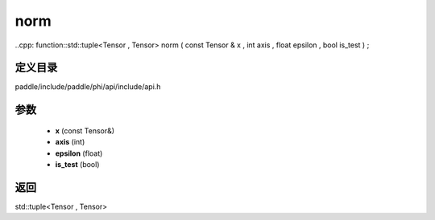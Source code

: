 .. _cn_api_paddle_experimental_norm:

norm
-------------------------------

..cpp: function::std::tuple<Tensor , Tensor> norm ( const Tensor & x , int axis , float epsilon , bool is_test ) ;


定义目录
:::::::::::::::::::::
paddle/include/paddle/phi/api/include/api.h

参数
:::::::::::::::::::::
	- **x** (const Tensor&)
	- **axis** (int)
	- **epsilon** (float)
	- **is_test** (bool)

返回
:::::::::::::::::::::
std::tuple<Tensor , Tensor>
